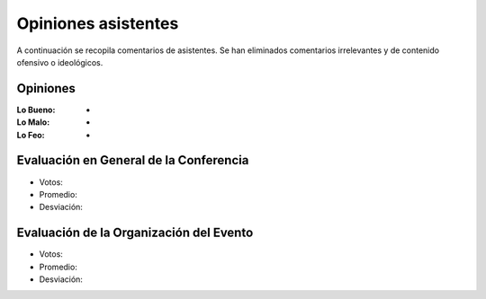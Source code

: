 ====================
Opiniones asistentes
====================

A continuación se recopila comentarios de asistentes. Se han eliminados
comentarios irrelevantes y de contenido ofensivo o ideológicos.


Opiniones
---------

:Lo Bueno: -

:Lo Malo: -

:Lo Feo: -


Evaluación en General de la Conferencia
---------------------------------------

- Votos:
- Promedio:
- Desviación:


Evaluación de la Organización del Evento
----------------------------------------

- Votos:
- Promedio:
- Desviación:
